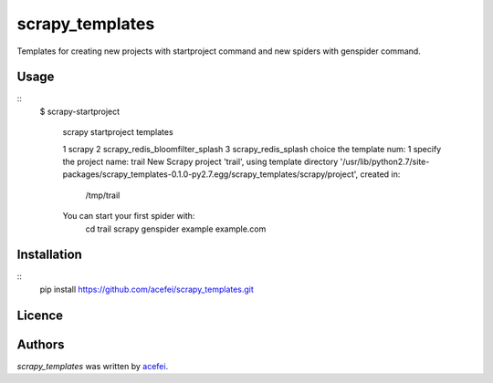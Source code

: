 scrapy_templates
================

Templates for creating new projects with startproject command and new spiders with genspider command.

Usage
-----
::  
  $ scrapy-startproject

    scrapy startproject templates

    1 scrapy
    2 scrapy_redis_bloomfilter_splash
    3 scrapy_redis_splash
    choice the template num: 1
    specify the project name: trail
    New Scrapy project 'trail', using template directory '/usr/lib/python2.7/site-packages/scrapy_templates-0.1.0-py2.7.egg/scrapy_templates/scrapy/project', created in:
        /tmp/trail

    You can start your first spider with:
        cd trail
        scrapy genspider example example.com


Installation
------------
::
  pip install https://github.com/acefei/scrapy_templates.git

Licence
-------

Authors
-------

`scrapy_templates` was written by `acefei <acefei@163.com>`_.
